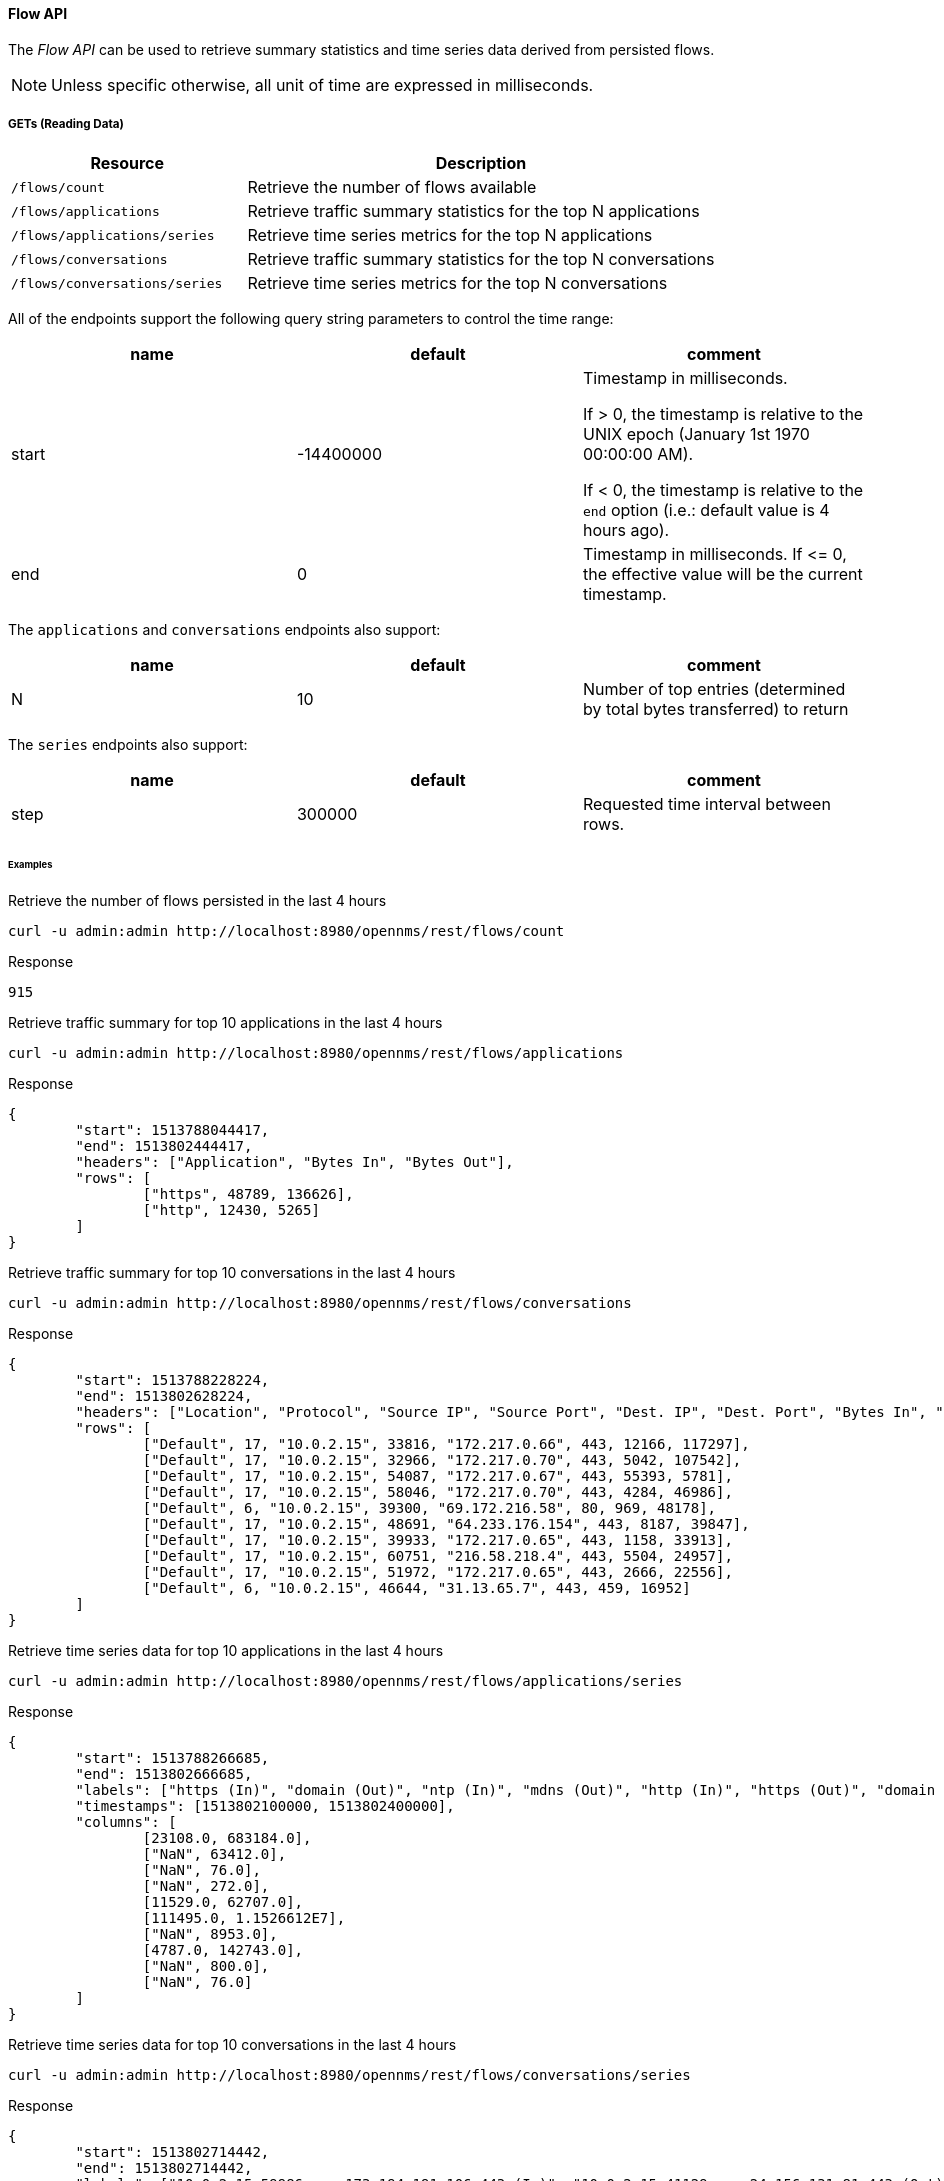 ==== Flow API

The _Flow API_ can be used to retrieve summary statistics and time series data derived from persisted flows.

NOTE: Unless specific otherwise, all unit of time are expressed in milliseconds.

===== GETs (Reading Data)

[options="header", cols="5,10"]
|===
| Resource                      | Description
| `/flows/count`                | Retrieve the number of flows available
| `/flows/applications`         | Retrieve traffic summary statistics for the top N applications
| `/flows/applications/series`  | Retrieve time series metrics for the top N applications
| `/flows/conversations`        | Retrieve traffic summary statistics for the top N conversations
| `/flows/conversations/series` | Retrieve time series metrics for the top N conversations
|===

All of the endpoints support the following query string parameters to control the time range:

[options="header"]
|===
| name               | default   | comment
| start              | -14400000 | Timestamp in milliseconds.

                                   If > 0, the timestamp is relative to the UNIX epoch (January 1st 1970 00:00:00 AM).

                                   If < 0, the timestamp is relative to the `end` option (i.e.: default value is 4 hours ago).
| end                | 0         | Timestamp in milliseconds. If \<= 0, the effective value will be the current timestamp.
|===

The `applications` and `conversations` endpoints also support:

[options="header"]
|===
| name               | default   | comment
| N                  | 10        | Number of top entries (determined by total bytes transferred) to return
|===

The `series` endpoints also support:

[options="header"]
|===
| name               | default   | comment
| step               | 300000    | Requested time interval between rows.
|===

====== Examples


.Retrieve the number of flows persisted in the last 4 hours
[source,bash]
----
curl -u admin:admin http://localhost:8980/opennms/rest/flows/count
----

.Response
[source,javascript]
----
915
----

.Retrieve traffic summary for top 10 applications in the last 4 hours
[source,bash]
----
curl -u admin:admin http://localhost:8980/opennms/rest/flows/applications
----

.Response
[source,javascript]
----
{
	"start": 1513788044417,
	"end": 1513802444417,
	"headers": ["Application", "Bytes In", "Bytes Out"],
	"rows": [
		["https", 48789, 136626],
		["http", 12430, 5265]
	]
}
----

.Retrieve traffic summary for top 10 conversations in the last 4 hours
[source,bash]
----
curl -u admin:admin http://localhost:8980/opennms/rest/flows/conversations
----

.Response
[source,javascript]
----
{
	"start": 1513788228224,
	"end": 1513802628224,
	"headers": ["Location", "Protocol", "Source IP", "Source Port", "Dest. IP", "Dest. Port", "Bytes In", "Bytes Out"],
	"rows": [
		["Default", 17, "10.0.2.15", 33816, "172.217.0.66", 443, 12166, 117297],
		["Default", 17, "10.0.2.15", 32966, "172.217.0.70", 443, 5042, 107542],
		["Default", 17, "10.0.2.15", 54087, "172.217.0.67", 443, 55393, 5781],
		["Default", 17, "10.0.2.15", 58046, "172.217.0.70", 443, 4284, 46986],
		["Default", 6, "10.0.2.15", 39300, "69.172.216.58", 80, 969, 48178],
		["Default", 17, "10.0.2.15", 48691, "64.233.176.154", 443, 8187, 39847],
		["Default", 17, "10.0.2.15", 39933, "172.217.0.65", 443, 1158, 33913],
		["Default", 17, "10.0.2.15", 60751, "216.58.218.4", 443, 5504, 24957],
		["Default", 17, "10.0.2.15", 51972, "172.217.0.65", 443, 2666, 22556],
		["Default", 6, "10.0.2.15", 46644, "31.13.65.7", 443, 459, 16952]
	]
}
----

.Retrieve time series data for top 10 applications in the last 4 hours
[source,bash]
----
curl -u admin:admin http://localhost:8980/opennms/rest/flows/applications/series
----

.Response
[source,javascript]
----
{
	"start": 1513788266685,
	"end": 1513802666685,
	"labels": ["https (In)", "domain (Out)", "ntp (In)", "mdns (Out)", "http (In)", "https (Out)", "domain (In)", "http (Out)", "ssdp (In)", "ntp (Out)"],
	"timestamps": [1513802100000, 1513802400000],
	"columns": [
		[23108.0, 683184.0],
		["NaN", 63412.0],
		["NaN", 76.0],
		["NaN", 272.0],
		[11529.0, 62707.0],
		[111495.0, 1.1526612E7],
		["NaN", 8953.0],
		[4787.0, 142743.0],
		["NaN", 800.0],
		["NaN", 76.0]
	]
}
----

.Retrieve time series data for top 10 conversations in the last 4 hours
[source,bash]
----
curl -u admin:admin http://localhost:8980/opennms/rest/flows/conversations/series
----

.Response
[source,javascript]
----
{
	"start": 1513802714442,
	"end": 1513802714442,
	"labels": ["10.0.2.15:59986 <-> 173.194.191.106:443 (In)", "10.0.2.15:41129 <-> 24.156.131.81:443 (Out)", "10.0.2.15:33836 <-> 192.175.120.170:80 (In)", "10.0.2.15:56286 <-> 64.71.249.82:443 (Out)", "10.0.2.15:57529 <-> 74.125.21.93:443 (Out)", "10.0.2.15:59057 <-> 74.125.159.74:443 (In)", "10.0.2.15:47720 <-> 172.217.4.14:443 (In)", "10.0.2.15:45944 <-> 172.217.12.99:443 (Out)", "10.0.2.15:55906 <-> 64.71.249.15:443 (In)", "10.0.2.15:40093 <-> 24.156.131.14:443 (In)", "10.0.2.15:57529 <-> 74.125.21.93:443 (In)", "10.0.2.15:59057 <-> 74.125.159.74:443 (Out)", "10.0.2.15:41129 <-> 24.156.131.81:443 (In)", "10.0.2.15:55906 <-> 64.71.249.15:443 (Out)", "10.0.2.15:59986 <-> 173.194.191.106:443 (Out)", "10.0.2.15:40093 <-> 24.156.131.14:443 (Out)", "10.0.2.15:45944 <-> 172.217.12.99:443 (In)", "10.0.2.15:47720 <-> 172.217.4.14:443 (Out)", "10.0.2.15:33836 <-> 192.175.120.170:80 (Out)", "10.0.2.15:56286 <-> 64.71.249.82:443 (In)"],
	"timestamps": [1513802400000, 1513802700000],
	"columns": [
		[9197.0, "NaN"],
		[545961.0, "NaN"],
		["NaN", 15421.0],
		[210421.0, "NaN"],
		[1915032.0, "NaN"],
		[49137.0, "NaN"],
		[19907.0, "NaN"],
		[615044.0, "NaN"],
		[26239.0, "NaN"],
		[12004.0, "NaN"],
		[99573.0, "NaN"],
		[2307878.0, "NaN"],
		[16042.0, "NaN"],
		[1291225.0, "NaN"],
		[1967621.0, "NaN"],
		[490934.0, "NaN"],
		[37866.0, "NaN"],
		[570895.0, "NaN"],
		["NaN", 5966940.0],
		[8086.0, "NaN"]
	]
}
----

